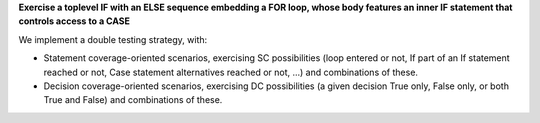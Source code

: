 **Exercise a toplevel IF with an ELSE sequence embedding a FOR loop, whose body features an inner IF statement that controls access to a CASE**

We implement a double testing strategy, with:

* Statement coverage-oriented scenarios, exercising SC possibilities (loop
  entered or not, If part of an If statement reached or not, Case statement
  alternatives reached or not, ...) and combinations of these.

* Decision coverage-oriented scenarios, exercising DC possibilities
  (a given decision True only, False only, or both True and False) and
  combinations of these.

